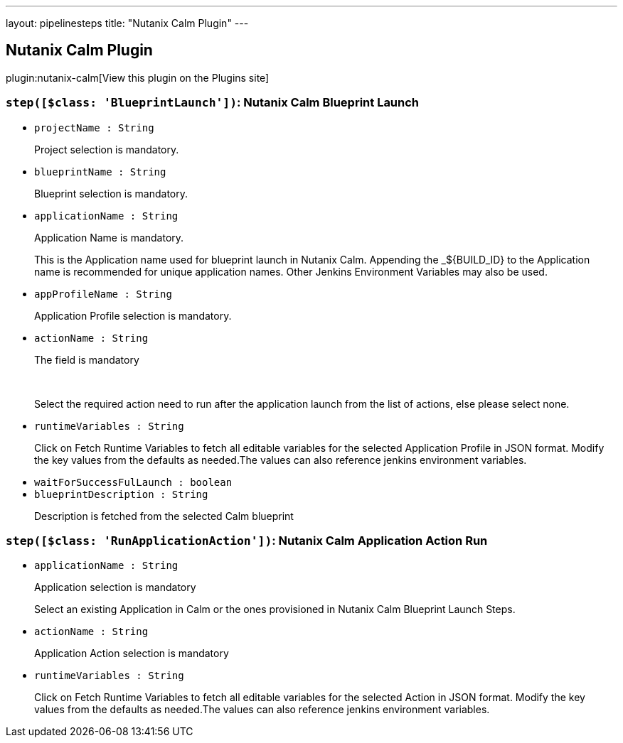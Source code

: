 ---
layout: pipelinesteps
title: "Nutanix Calm Plugin"
---

:notitle:
:description:
:author:
:email: jenkinsci-users@googlegroups.com
:sectanchors:
:toc: left
:compat-mode!:

== Nutanix Calm Plugin

plugin:nutanix-calm[View this plugin on the Plugins site]

=== `step([$class: 'BlueprintLaunch'])`: Nutanix Calm Blueprint Launch
++++
<ul><li><code>projectName : String</code>
<div><div>
 <p>Project selection is mandatory.</p>
</div></div>

</li>
<li><code>blueprintName : String</code>
<div><div>
 <p>Blueprint selection is mandatory.</p>
</div></div>

</li>
<li><code>applicationName : String</code>
<div><div>
 <p>Application Name is mandatory.</p>
 <p>This is the Application name used for blueprint launch in Nutanix Calm. Appending the _${BUILD_ID} to the Application name is recommended for unique application names. Other Jenkins Environment Variables may also be used.</p>
</div></div>

</li>
<li><code>appProfileName : String</code>
<div><div>
 <p>Application Profile selection is mandatory.</p>
</div></div>

</li>
<li><code>actionName : String</code>
<div><div>
 <p>The field is mandatory</p>
 <br>
 <p>Select the required action need to run after the application launch from the list of actions, else please select none.</p>
</div></div>

</li>
<li><code>runtimeVariables : String</code>
<div><div>
 <p>Click on Fetch Runtime Variables to fetch all editable variables for the selected Application Profile in JSON format. Modify the key values from the defaults as needed.The values can also reference jenkins environment variables.</p>
</div></div>

</li>
<li><code>waitForSuccessFulLaunch : boolean</code>
</li>
<li><code>blueprintDescription : String</code>
<div><div>
 <p>Description is fetched from the selected Calm blueprint</p>
</div></div>

</li>
</ul>


++++
=== `step([$class: 'RunApplicationAction'])`: Nutanix Calm Application Action Run
++++
<ul><li><code>applicationName : String</code>
<div><div>
 <p>Application selection is mandatory</p>
 <p>Select an existing Application in Calm or the ones provisioned in Nutanix Calm Blueprint Launch Steps.</p>
</div></div>

</li>
<li><code>actionName : String</code>
<div><div>
 <p>Application Action selection is mandatory</p>
</div></div>

</li>
<li><code>runtimeVariables : String</code>
<div><div>
 <p>Click on Fetch Runtime Variables to fetch all editable variables for the selected Action in JSON format. Modify the key values from the defaults as needed.The values can also reference jenkins environment variables.</p>
</div></div>

</li>
</ul>


++++

